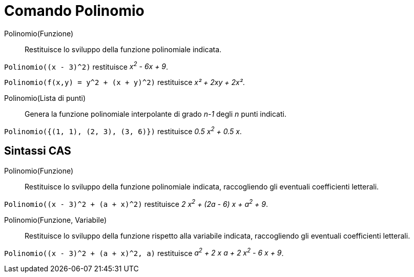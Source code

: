 = Comando Polinomio
:page-en: commands/Polynomial
ifdef::env-github[:imagesdir: /it/modules/ROOT/assets/images]

Polinomio(Funzione)::
  Restituisce lo sviluppo della funzione polinomiale indicata.
[EXAMPLE]
====

`++Polinomio((x - 3)^2)++` restituisce _x^2^ - 6x + 9_.

`++Polinomio(f(x,y) = y^2 + (x + y)^2)++` restituisce _x² + 2xy + 2x²_.


====
Polinomio(Lista di punti)::
  Genera la funzione polinomiale interpolante di grado _n-1_ degli _n_ punti indicati.

[EXAMPLE]
====

`++Polinomio({(1, 1), (2, 3), (3, 6)})++` restituisce _0.5 x^2^ + 0.5 x_.

====



== Sintassi CAS

Polinomio(Funzione)::
  Restituisce lo sviluppo della funzione polinomiale indicata, raccogliendo gli eventuali coefficienti letterali.

[EXAMPLE]
====

`++Polinomio((x - 3)^2 + (a + x)^2)++` restituisce _2 x^2^ + (2a - 6) x + a^2^ + 9_.

====

Polinomio(Funzione, Variabile)::
  Restituisce lo sviluppo della funzione rispetto alla variabile indicata, raccogliendo gli eventuali coefficienti letterali.

[EXAMPLE]
====

`++Polinomio((x - 3)^2 + (a + x)^2, a)++` restituisce _a^2^ + 2 x a + 2 x^2^ - 6 x + 9_.

====


